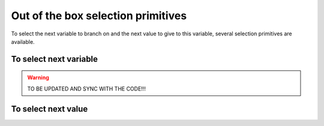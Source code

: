 
    

.. highlight:: cpp

..  _out_of_the_box_search_primitives:

Out of the box selection primitives
----------------------------------------

To select the next variable to branch on and the next value to give to this variable,
several selection primitives are available.


To select next variable
^^^^^^^^^^^^^^^^^^^^^^^^^^

..  warning:: TO BE UPDATED AND SYNC WITH THE CODE!!!

..  only:: draft

    To select next variable in the search tree, several selection primitives are already defined. The ``enum``
    ``IntVarStrategy`` describes the strategies used to select the next branching variable at each node during the search:

    ``INT_VAR_DEFAULT`` 
      The default behavior is ``CHOOSE_FIRST_UNBOUND``.
    ``INT_VAR_SIMPLE``
      The simple selection is ``CHOOSE_FIRST_UNBOUND``.
    ``CHOOSE_FIRST_UNBOUND``
      Select the first unbound variable. Variables are considered in the order 
      of the vector of ``IntVar``\s used to create the selector.
    ``CHOOSE_RANDOM``
      Randomly select one of the remaining unbound variables.
    ``CHOOSE_MIN_SIZE_LOWEST_MIN``
      Among unbound variables, select the variable with the smallest size, i.e. 
      the smallest number of possible values. In case of tie, the selected 
      variables is the one with the lowest min value. In case of tie, 
      the first one is selected, first being defined by the order in the 
      vector of ``IntVar``\s used to create the selector.
    ``CHOOSE_MIN_SIZE_HIGHEST_MIN``
      Among unbound variables, select the variable with the smallest size, i.e.
      the smallest number of possible values. In case of tie, the selected 
      variables is the one with the highest min value. In case of tie, 
      the first one is selected, first being defined by the order in the 
      vector of ``IntVar``\s used to create the selector.
    ``CHOOSE_MIN_SIZE_LOWEST_MAX``
      Among unbound variables, select the variable with the smallest size, i.e.
      the smallest number of possible values. In case of tie, 
      the selected variables is the one with the lowest max value. 
      In case of tie, the first one is selected, first being defined by 
      the order in the vector of IntVars used to create the selector.
    ``CHOOSE_MIN_SIZE_HIGHEST_MAX``
      Among unbound variables, select the variable with the smallest size, i.e.
      the smallest number of possible values. In case of tie, the selected 
      variables is the one with the highest max value. In case of tie, the 
      first one is selected, first being defined by the order in the vector 
      of ``IntVar``\s used to create the selector.
    ``CHOOSE_PATH``
      Selects the next unbound variable on a path, the path being defined 
      by the variables: ``vars[i]`` corresponds to the index of the next variable 
      following variable ``i``. 

      Most of the cases are self-explanatory except maybe the last one, ``CHOOSE_PATH``. 
      This selection
      strategy is most convenient when you try to find simple paths (paths
      with no repeated vertices) in a solution and the variables correspond to node on the paths. When a
      variable ``i`` is bound (has been assigned a value), the path 
      connects variable ``i`` to the next variable ``vars[i]`` as on the Figure below:
      
      ..  image:: images/path_selector.*
          :width: 283px
          :align: center
          :height: 168px
          :alt: alternate text
      
      We have
      
      ..  math::
      
          \textrm{vars} = [- , 0, 3, 1, -, -]
      
      where :math:`"-"` corresponds to a variable that wasn't assigned a value.
      We have :math:`\textrm{vars}[2] = 3`, :math:`\textrm{vars}[3] = 1` and 
      :math:`\textrm{vars}[1] = 0`. The next variable to be choosen will be :math:`0` and
      in this case :math:`\textrm{vars}[0] \in \{2,4,5\}`. What happens if :math:`\textrm{vars}[0]`
      is assigned the value :math:`2`?
      This strategy will pick up another unbounded variable.
      
      In general, the selection ``CHOOSE_PATH`` will happen as follow:
      
        1. Try to extend an existing path: look for an unbound variable, to which
           some other variable points.
        2. If no such path is found, try to find a start node of a path: look for
           an unbound variable, to which no other variable can point.
        3. If everything else fails, pick the first unbound variable.
      

      We will speak about paths again in chapter XXX.
      
      If you look at the code, you'll find some other predefined ``VariableSelector``\s.
      
To select next value
^^^^^^^^^^^^^^^^^^^^^^^^^^

..  only:: draft

    The ``enum`` ``IntValueStrategy`` describes the strategies used to select the next value for the choosen 
    variable at each node during the search:

    ``INT_VALUE_DEFAULT``
      The default behaviour is ``ASSIGN_MIN_VALUE``.
    ``INT_VALUE_SIMPLE``
      The simple selection is ``ASSIGN_MIN_VALUE``.
    ``ASSIGN_MIN_VALUE``
      Selects the min value of the selected variable.
    ``ASSIGN_MAX_VALUE``
      Selects the max value of the selected variable.
    ``ASSIGN_RANDOM_VALUE``
      Selects randomly one of the possible values of the selected variable.
    ``ASSIGN_CENTER_VALUE``
      Selects the first possible value which is the closest to the center of the domain of the selected variable.
      The center is defined as ``(min + max) / 2``. 
      
    The funniest part is to define our own selection strategies. This is the subject of the next section.
    
..  raw:: html
    
    <br><br><br><br><br><br><br><br><br><br><br><br><br><br><br><br><br><br><br><br><br><br><br><br><br><br><br>
    <br><br><br><br><br><br><br><br><br><br><br><br><br><br><br><br><br><br><br><br><br><br><br><br><br><br><br>

